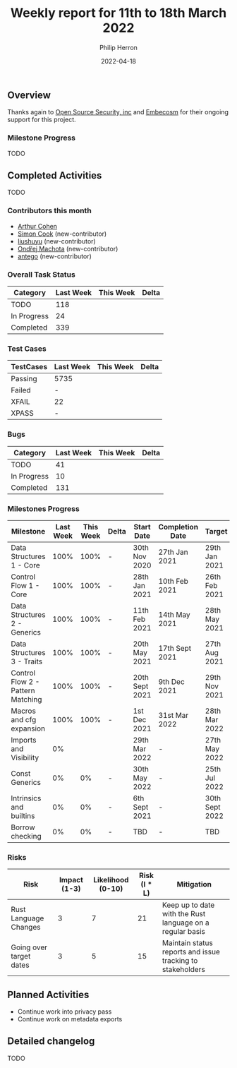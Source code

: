 #+title:  Weekly report for 11th to 18th March 2022
#+author: Philip Herron
#+date:   2022-04-18

** Overview

Thanks again to [[https://opensrcsec.com/][Open Source Security, inc]] and [[https://www.embecosm.com/][Embecosm]] for their ongoing support for this project.

*** Milestone Progress

TODO

** Completed Activities

TODO

*** Contributors this month

- [[https://github.com/CohenArthur][Arthur Cohen]]
- [[https://github.com/simonpcook][Simon Cook]] (new-contributor)
- [[https://github.com/liushuyu][liushuyu]] (new-contributor)
- [[https://github.com/omachota][Ondřej Machota]] (new-contributor)
- [[https://github.com/antego][antego]] (new-contributor)

*** Overall Task Status

| Category    | Last Week | This Week | Delta |
|-------------+-----------+-----------+-------|
| TODO        |       118 |           |       |
| In Progress |        24 |           |       |
| Completed   |       339 |           |       |

*** Test Cases

| TestCases | Last Week | This Week | Delta |
|-----------+-----------+-----------+-------|
| Passing   | 5735      |           |       |
| Failed    | -         |           |       |
| XFAIL     | 22        |           |       |
| XPASS     | -         |           |       |

*** Bugs

| Category    | Last Week | This Week | Delta |
|-------------+-----------+-----------+-------|
| TODO        |        41 |           |       |
| In Progress |        10 |           |       |
| Completed   |       131 |           |       |

*** Milestones Progress

| Milestone                         | Last Week | This Week | Delta | Start Date     | Completion Date | Target         |
|-----------------------------------+-----------+-----------+-------+----------------+-----------------+----------------|
| Data Structures 1 - Core          |      100% |      100% | -     | 30th Nov 2020  | 27th Jan 2021   | 29th Jan 2021  |
| Control Flow 1 - Core             |      100% |      100% | -     | 28th Jan 2021  | 10th Feb 2021   | 26th Feb 2021  |
| Data Structures 2 - Generics      |      100% |      100% | -     | 11th Feb 2021  | 14th May 2021   | 28th May 2021  |
| Data Structures 3 - Traits        |      100% |      100% | -     | 20th May 2021  | 17th Sept 2021  | 27th Aug 2021  |
| Control Flow 2 - Pattern Matching |      100% |      100% | -     | 20th Sept 2021 | 9th Dec 2021    | 29th Nov 2021  |
| Macros and cfg expansion          |      100% |      100% | -     | 1st Dec 2021   | 31st Mar 2022   | 28th Mar 2022  |
| Imports and Visibility            |        0% |           |       | 29th Mar 2022  | -               | 27th May 2022  |
| Const Generics                    |        0% |        0% | -     | 30th May 2022  | -               | 25th Jul 2022  |
| Intrinsics and builtins           |        0% |        0% | -     | 6th Sept 2021  | -               | 30th Sept 2022 |
| Borrow checking                   |        0% |        0% | -     | TBD            | -               | TBD            |

*** Risks

| Risk                    | Impact (1-3) | Likelihood (0-10) | Risk (I * L) | Mitigation                                                 |
|-------------------------+--------------+-------------------+--------------+------------------------------------------------------------|
| Rust Language Changes   |            3 |                 7 |           21 | Keep up to date with the Rust language on a regular basis  |
| Going over target dates |            3 |                 5 |           15 | Maintain status reports and issue tracking to stakeholders |

** Planned Activities

- Continue work into privacy pass
- Continue work on metadata exports
 
** Detailed changelog

TODO
